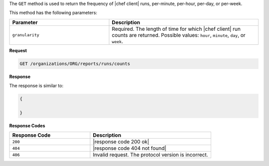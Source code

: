.. The contents of this file are included in multiple topics.
.. This file should not be changed in a way that hinders its ability to appear in multiple documentation sets.


The ``GET`` method is used to return the frequency of |chef client| runs, per-minute, per-hour, per-day, or per-week.

This method has the following parameters:

.. list-table::
   :widths: 200 300
   :header-rows: 1

   * - Parameter
     - Description
   * - ``granularity``
     - Required. The length of time for which |chef client| run counts are returned. Possible values: ``hour``, ``minute``, ``day``, or ``week``.

**Request**

.. code-block:: xml

   GET /organizations/ORG/reports/runs/counts

**Response**

The response is similar to:

.. code-block:: javascript

   {
   
   }

**Response Codes**

.. list-table::
   :widths: 200 300
   :header-rows: 1

   * - Response Code
     - Description
   * - ``200``
     - |response code 200 ok|
   * - ``404``
     - |response code 404 not found|
   * - ``406``
     - Invalid request. The protocol version is incorrect.
